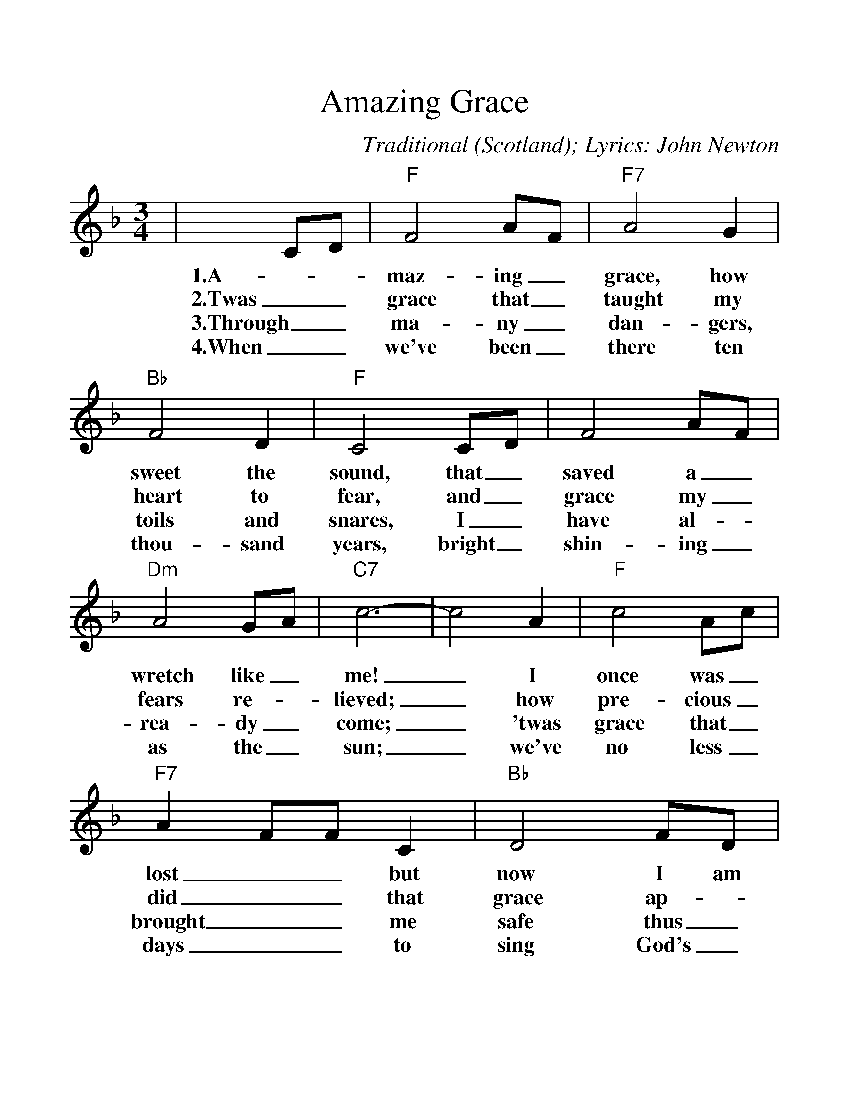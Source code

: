%%scale 1.2
%%format dulcimer.fmt
X: 1
T:Amazing Grace
C:Traditional (Scotland); Lyrics: John Newton
M:3/4
L:1/4
%N:End with Chorus
K:F
|C/2D/2|"F"F2 A/2F/2|"F7"A2 G|"Bb"F2 D\
w:1.A-_maz-ing_ grace, how sweet the
w:2.Twas_ grace that_ taught my heart to
w:3.Through_ ma-ny_ dan-gers, toils and
w:4.When_ we've been_ there ten thou-sand
|"F"C2 C/2D/2|F2 A/2F/2|"Dm"A2 G/2A/2|"C7"c3-\
w:sound, that_ saved a_ wretch like_ me!
w:fear, and_ grace my_ fears re-_lieved;
w:snares, I_ have al-_rea-dy_ come;
w:years, bright_ shin-ing_ as the_ sun;
| c2  A|"F"c2 A/2c/2|"F7"A F/2F/2 C|"Bb"D2 F/2D/2\
w:_I once was_ lost__ but now I am
w:_how pre-cious_ did__ that grace ap-
w:_'twas grace that_ brought__ me safe thus_
w:_we've no less_ days__ to sing God's_
|"F"C2 C/2D/2|"Dm"F2 A/2F/2|"C7"A2 G\
w:found, was_ blind, but_ now I
w:pear, the_ hour I_ first be
w:far, and_ grace will_ lead me
w:praise, than_ when we_ first be-
|"F"F3-|+Fermata+F2:||
w:see._
w:lieved._
w:home._
w:gan._
W:Repeat first verse
